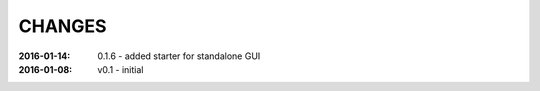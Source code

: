 .. this document is in ReSTructured text format

=======
CHANGES
=======

:2016-01-14: 0.1.6 - added starter for standalone GUI
:2016-01-08: v0.1 - initial
